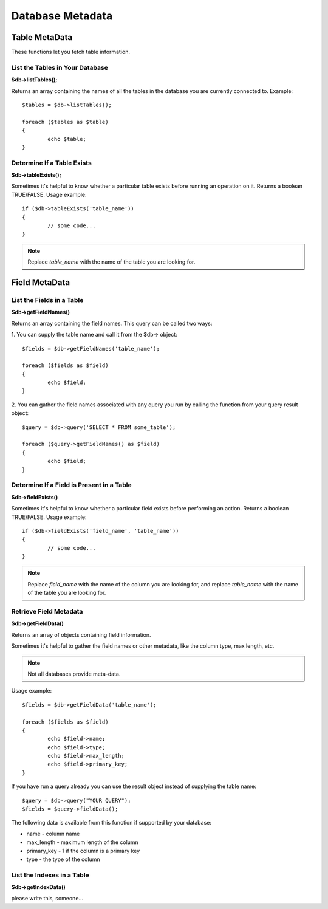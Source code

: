 #################
Database Metadata
#################

**************
Table MetaData
**************

These functions let you fetch table information.

List the Tables in Your Database
================================

**$db->listTables();**

Returns an array containing the names of all the tables in the database
you are currently connected to. Example::

	$tables = $db->listTables();

	foreach ($tables as $table)
	{
		echo $table;
	}


Determine If a Table Exists
===========================

**$db->tableExists();**

Sometimes it's helpful to know whether a particular table exists before
running an operation on it. Returns a boolean TRUE/FALSE. Usage example::

	if ($db->tableExists('table_name'))
	{
		// some code...
	}

.. note:: Replace *table_name* with the name of the table you are looking for.


**************
Field MetaData
**************

List the Fields in a Table
==========================

**$db->getFieldNames()**

Returns an array containing the field names. This query can be called
two ways:

1. You can supply the table name and call it from the $db->
object::

	$fields = $db->getFieldNames('table_name');

	foreach ($fields as $field)
	{
		echo $field;
	}

2. You can gather the field names associated with any query you run by
calling the function from your query result object::

	$query = $db->query('SELECT * FROM some_table');

	foreach ($query->getFieldNames() as $field)
	{
		echo $field;
	}


Determine If a Field is Present in a Table
==========================================

**$db->fieldExists()**

Sometimes it's helpful to know whether a particular field exists before
performing an action. Returns a boolean TRUE/FALSE. Usage example::

	if ($db->fieldExists('field_name', 'table_name'))
	{
		// some code...
	}

.. note:: Replace *field_name* with the name of the column you are looking
	for, and replace *table_name* with the name of the table you are
	looking for.


Retrieve Field Metadata
=======================

**$db->getFieldData()**

Returns an array of objects containing field information.

Sometimes it's helpful to gather the field names or other metadata, like
the column type, max length, etc.

.. note:: Not all databases provide meta-data.

Usage example::

	$fields = $db->getFieldData('table_name');

	foreach ($fields as $field)
	{
		echo $field->name;
		echo $field->type;
		echo $field->max_length;
		echo $field->primary_key;
	}

If you have run a query already you can use the result object instead of
supplying the table name::

	$query = $db->query("YOUR QUERY");
	$fields = $query->fieldData();

The following data is available from this function if supported by your
database:

-  name - column name
-  max_length - maximum length of the column
-  primary_key - 1 if the column is a primary key
-  type - the type of the column

List the Indexes in a Table
===========================

**$db->getIndexData()**

please write this, someone...
